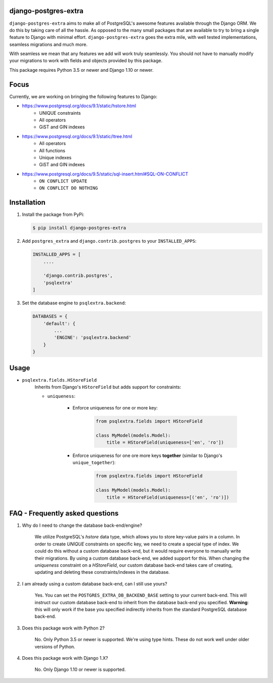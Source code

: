 django-postgres-extra
---------------------

.. image:: https://scrutinizer-ci.com/g/SectorLabs/django-postgres-extra/badges/quality-score.png
    :target: https://scrutinizer-ci.com/g/SectorLabs/django-postgres-extra/

.. image:: https://scrutinizer-ci.com/g/SectorLabs/django-postgres-extra/badges/coverage.png
    :target: https://scrutinizer-ci.com/g/SectorLabs/django-postgres-extra/

``django-postgres-extra`` aims to make all of PostgreSQL's awesome features available through the Django ORM. We do this by taking care of all the hassle. As opposed to the many small packages that are available to try to bring a single feature to Django with minimal effort. ``django-postgres-extra`` goes the extra mile, with well tested implementations, seamless migrations and much more.

With seamless we mean that any features we add will work truly seamlessly. You should not have to manually modify your migrations to work with fields and objects provided by this package.

This package requires Python 3.5 or newer and Django 1.10 or newer.

Focus
-----
Currently, we are working on bringing the following features to Django:

* https://www.postgresql.org/docs/9.1/static/hstore.html
   * UNIQUE constraints
   * All operators
   * GiST and GIN indexes

* https://www.postgresql.org/docs/9.1/static/ltree.html
    * All operators
    * All functions
    * Unique indexes
    * GiST and GIN indexes

* https://www.postgresql.org/docs/9.5/static/sql-insert.html#SQL-ON-CONFLICT
    * ``ON CONFLICT UPDATE``
    * ``ON CONFLICT DO NOTHING``


Installation
------------
1. Install the package from PyPi:

   .. code-block:: bash

        $ pip install django-postgres-extra

2. Add ``postgres_extra`` and ``django.contrib.postgres`` to your ``INSTALLED_APPS``:

   .. code-block:: bash

        INSTALLED_APPS = [
            ....

            'django.contrib.postgres',
            'psqlextra'
        ]

3. Set the database engine to ``psqlextra.backend``:

   .. code-block:: python

        DATABASES = {
            'default': {
                ...
                'ENGINE': 'psqlextra.backend'
            }
        }

Usage
-----

* ``psqlextra.fields.HStoreField``
    Inherits from Django's ``HStoreField`` but adds support for constraints:

    * ``uniqueness``:

        * Enforce uniqueness for one or more key:

            .. code-block:: python

                from psqlextra.fields import HStoreField

                class MyModel(models.Model):
                    title = HStoreField(uniqueness=['en', 'ro'])

        * Enforce uniqueness for one ore more keys **together** (similar to Django's ``unique_together``):

            .. code-block:: python

                from psqlextra.fields import HStoreField

                class MyModel(models.Model):
                    title = HStoreField(uniqueness=[('en', 'ro')])


FAQ - Frequently asked questions
--------------------------------

1. Why do I need to change the database back-end/engine?

    We utilize PostgreSQL's `hstore` data type, which allows you to store key-value pairs in a column.  In order to create `UNIQUE` constraints on specific key, we need to create a special type of index. We could do this without a custom database back-end, but it would require everyone to manually write their migrations. By using a custom database back-end, we added support for this. When changing the `uniqueness` constraint on a `HStoreField`, our custom database back-end takes care of creating, updating and deleting these constraints/indexes in the database.

2. I am already using a custom database back-end, can I still use yours?

    Yes. You can set the ``POSTGRES_EXTRA_DB_BACKEND_BASE`` setting to your current back-end. This will instruct our custom database back-end to inherit from the database back-end you specified. **Warning**: this will only work if the base you specified indirectly inherits from the standard PostgreSQL database back-end.

3. Does this package work with Python 2?

    No. Only Python 3.5 or newer is supported. We're using type hints. These do not work well under older versions of Python.

4. Does this package work with Django 1.X?

    No. Only Django 1.10 or newer is supported.
